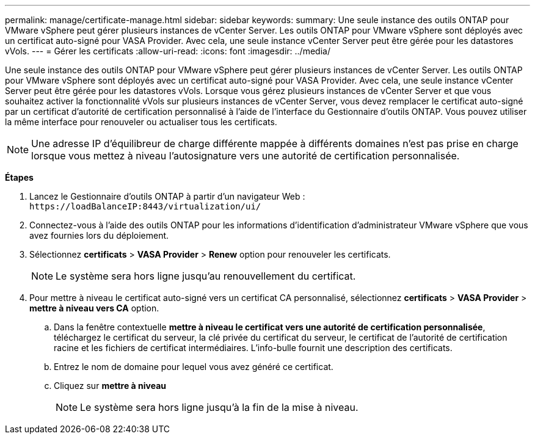 ---
permalink: manage/certificate-manage.html 
sidebar: sidebar 
keywords:  
summary: Une seule instance des outils ONTAP pour VMware vSphere peut gérer plusieurs instances de vCenter Server. Les outils ONTAP pour VMware vSphere sont déployés avec un certificat auto-signé pour VASA Provider. Avec cela, une seule instance vCenter Server peut être gérée pour les datastores vVols. 
---
= Gérer les certificats
:allow-uri-read: 
:icons: font
:imagesdir: ../media/


[role="lead"]
Une seule instance des outils ONTAP pour VMware vSphere peut gérer plusieurs instances de vCenter Server. Les outils ONTAP pour VMware vSphere sont déployés avec un certificat auto-signé pour VASA Provider. Avec cela, une seule instance vCenter Server peut être gérée pour les datastores vVols. Lorsque vous gérez plusieurs instances de vCenter Server et que vous souhaitez activer la fonctionnalité vVols sur plusieurs instances de vCenter Server, vous devez remplacer le certificat auto-signé par un certificat d'autorité de certification personnalisé à l'aide de l'interface du Gestionnaire d'outils ONTAP. Vous pouvez utiliser la même interface pour renouveler ou actualiser tous les certificats.


NOTE: Une adresse IP d'équilibreur de charge différente mappée à différents domaines n'est pas prise en charge lorsque vous mettez à niveau l'autosignature vers une autorité de certification personnalisée.

*Étapes*

. Lancez le Gestionnaire d'outils ONTAP à partir d'un navigateur Web : `\https://loadBalanceIP:8443/virtualization/ui/`
. Connectez-vous à l'aide des outils ONTAP pour les informations d'identification d'administrateur VMware vSphere que vous avez fournies lors du déploiement.
. Sélectionnez *certificats* > *VASA Provider* > *Renew* option pour renouveler les certificats.
+

NOTE: Le système sera hors ligne jusqu'au renouvellement du certificat.

. Pour mettre à niveau le certificat auto-signé vers un certificat CA personnalisé, sélectionnez *certificats* > *VASA Provider* > *mettre à niveau vers CA* option.
+
.. Dans la fenêtre contextuelle *mettre à niveau le certificat vers une autorité de certification personnalisée*, téléchargez le certificat du serveur, la clé privée du certificat du serveur, le certificat de l'autorité de certification racine et les fichiers de certificat intermédiaires. L'info-bulle fournit une description des certificats.
.. Entrez le nom de domaine pour lequel vous avez généré ce certificat.
.. Cliquez sur *mettre à niveau*
+

NOTE: Le système sera hors ligne jusqu'à la fin de la mise à niveau.




